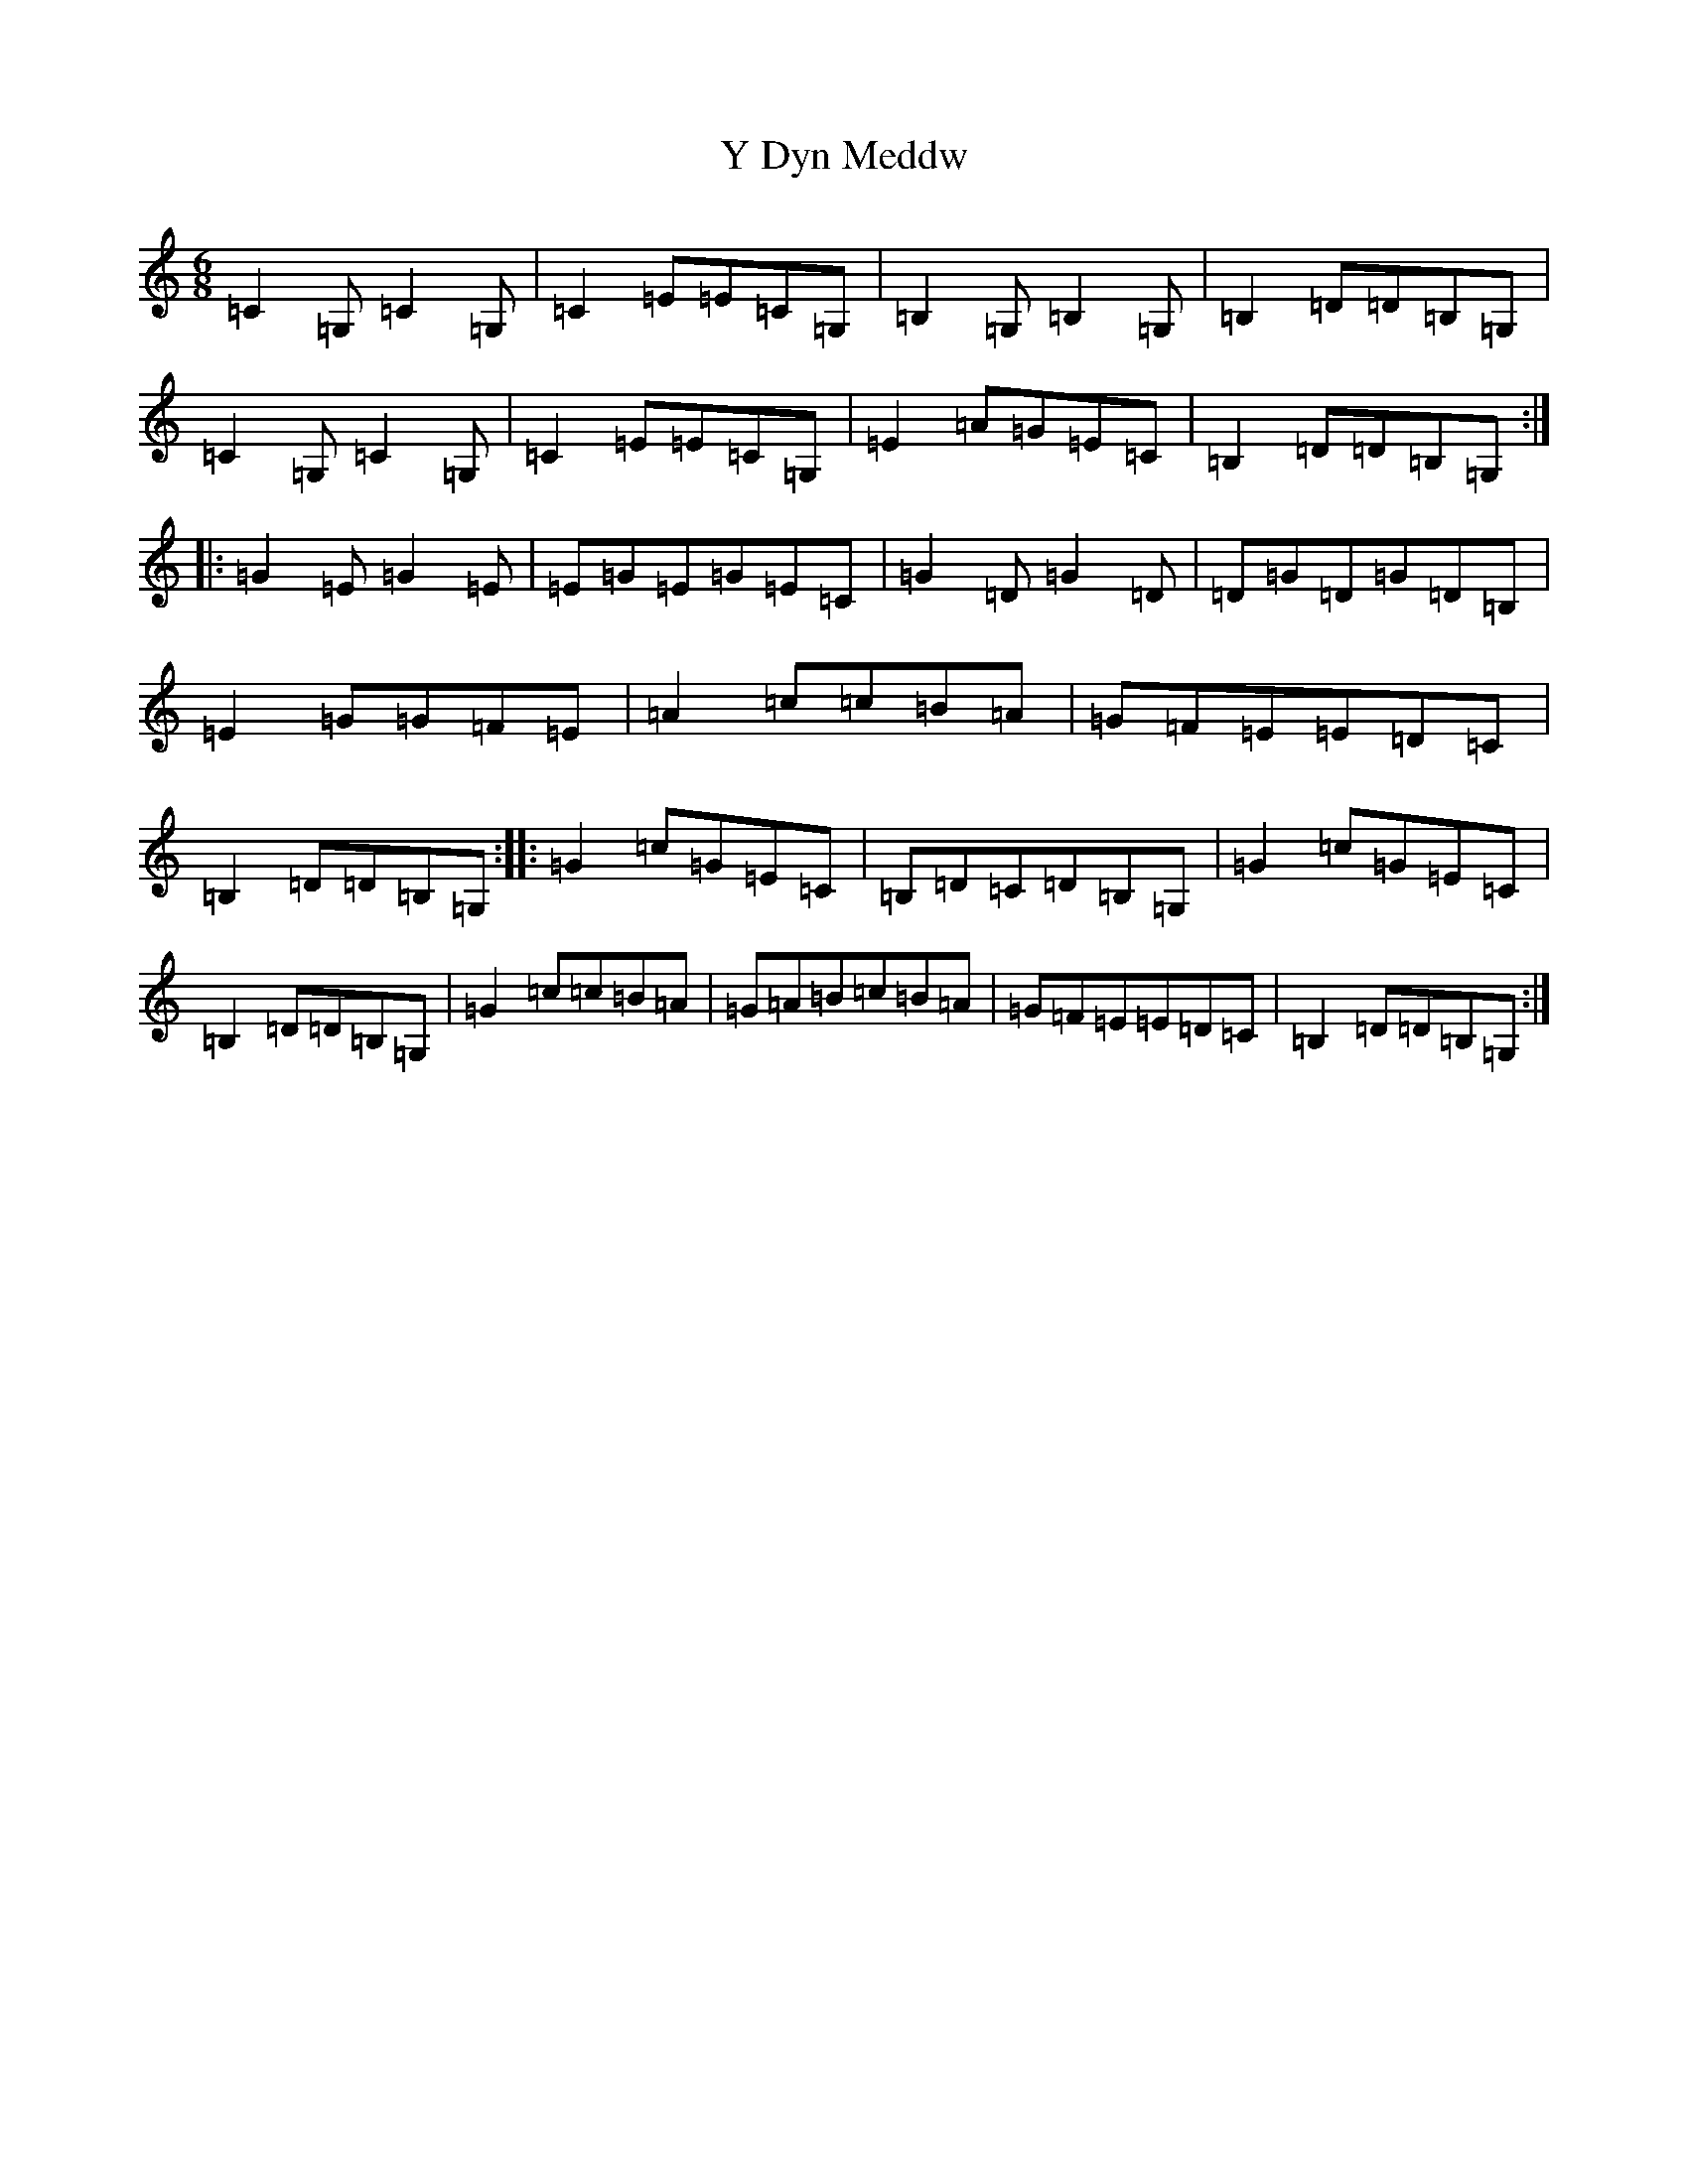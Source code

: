 X: 22802
T: Y Dyn Meddw
S: https://thesession.org/tunes/13233#setting23017
Z: G Major
R: jig
M: 6/8
L: 1/8
K: C Major
=C2=G,=C2=G,|=C2=E=E=C=G,|=B,2=G,=B,2=G,|=B,2=D=D=B,=G,|=C2=G,=C2=G,|=C2=E=E=C=G,|=E2=A=G=E=C|=B,2=D=D=B,=G,:||:=G2=E=G2=E|=E=G=E=G=E=C|=G2=D=G2=D|=D=G=D=G=D=B,|=E2=G=G=F=E|=A2=c=c=B=A|=G=F=E=E=D=C|=B,2=D=D=B,=G,:||:=G2=c=G=E=C|=B,=D=C=D=B,=G,|=G2=c=G=E=C|=B,2=D=D=B,=G,|=G2=c=c=B=A|=G=A=B=c=B=A|=G=F=E=E=D=C|=B,2=D=D=B,=G,:|